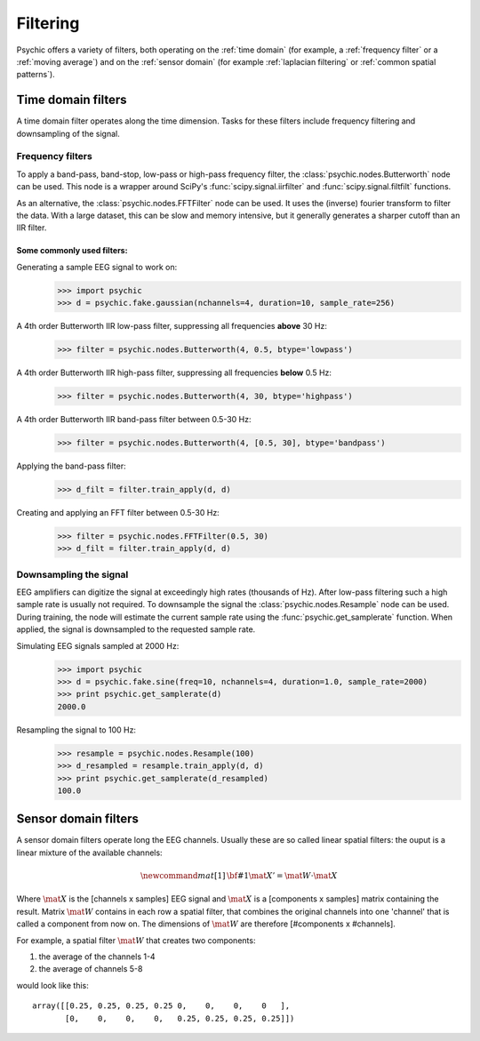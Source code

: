 Filtering
=========

Psychic offers a variety of filters, both operating on the :ref:`time domain` (for
example, a :ref:`frequency filter` or a :ref:`moving average`) and on the :ref:`sensor domain`
(for example :ref:`laplacian filtering` or :ref:`common spatial patterns`).

.. _time domain:

Time domain filters
-------------------

A time domain filter operates along the time dimension. Tasks for these filters include
frequency filtering and downsampling of the signal.

.. _frequency filter:

Frequency filters
+++++++++++++++++

To apply a band-pass, band-stop, low-pass or high-pass frequency filter, the
:class:`psychic.nodes.Butterworth` node can be used. This node is a wrapper around
SciPy's :func:`scipy.signal.iirfilter` and :func:`scipy.signal.filtfilt` functions.

As an alternative, the :class:`psychic.nodes.FFTFilter` node can be used. It uses
the (inverse) fourier transform to filter the data. With a large dataset, this can
be slow and memory intensive, but it generally generates a sharper cutoff than
an IIR filter.

Some commonly used filters:
###########################

Generating a sample EEG signal to work on:
    >>> import psychic
    >>> d = psychic.fake.gaussian(nchannels=4, duration=10, sample_rate=256)

A 4th order Butterworth IIR low-pass filter, suppressing all frequencies **above** 30 Hz:
    >>> filter = psychic.nodes.Butterworth(4, 0.5, btype='lowpass')

A 4th order Butterworth IIR high-pass filter, suppressing all frequencies **below** 0.5 Hz:
    >>> filter = psychic.nodes.Butterworth(4, 30, btype='highpass')

A 4th order Butterworth IIR band-pass filter between 0.5-30 Hz:
    >>> filter = psychic.nodes.Butterworth(4, [0.5, 30], btype='bandpass')

Applying the band-pass filter:
    >>> d_filt = filter.train_apply(d, d)

Creating and applying an FFT filter between 0.5-30 Hz:
    >>> filter = psychic.nodes.FFTFilter(0.5, 30)
    >>> d_filt = filter.train_apply(d, d)

Downsampling the signal
+++++++++++++++++++++++

EEG amplifiers can digitize the signal at exceedingly high rates (thousands of Hz). After
low-pass filtering such a high sample rate is usually not required. To downsample the signal
the :class:`psychic.nodes.Resample` node can be used. During training, the node will estimate
the current sample rate using the :func:`psychic.get_samplerate` function. When applied, the
signal is downsampled to the requested sample rate.

Simulating EEG signals sampled at 2000 Hz:
    >>> import psychic
    >>> d = psychic.fake.sine(freq=10, nchannels=4, duration=1.0, sample_rate=2000)
    >>> print psychic.get_samplerate(d)
    2000.0

Resampling the signal to 100 Hz:
    >>> resample = psychic.nodes.Resample(100)
    >>> d_resampled = resample.train_apply(d, d)
    >>> print psychic.get_samplerate(d_resampled)
    100.0

.. _sensor domain:

Sensor domain filters
---------------------

A sensor domain filters operate long the EEG channels. Usually these are so
called linear spatial filters: the ouput is a linear mixture of the available channels:

.. math::
    \newcommand{mat}[1]{\mathrm{\bf #1}}
    \mat{X}' = \mat{W} \cdot \mat{X}

Where :math:`\mat{X}` is the [channels x samples] EEG signal and :math:`\mat{X}` is a
[components x samples] matrix containing the result. Matrix :math:`\mat{W}` contains in each row a
spatial filter, that combines the original channels into one 'channel' that is
called a component from now on. The dimensions of :math:`\mat{W}` are therefore
[#components x #channels].

For example, a spatial filter :math:`\mat{W}` that creates two components:

1. the average of the channels 1-4
2. the average of channels 5-8

would look like this::

    array([[0.25, 0.25, 0.25, 0.25 0,    0,    0,    0   ],
           [0,    0,    0,    0,   0.25, 0.25, 0.25, 0.25]])




